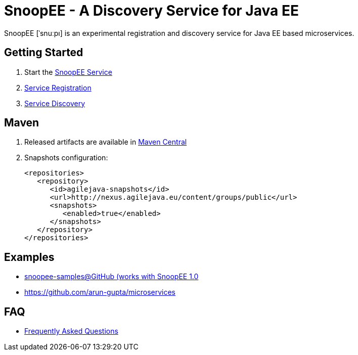 = SnoopEE - A Discovery Service for Java EE

SnoopEE [ˈsnuːpı] is an experimental registration and discovery service for Java EE based microservices.

== Getting Started

. Start the link:snoopee-service.adoc[SnoopEE Service]
. link:service-registration.adoc[Service Registration]
. link:service-discovery.adoc[Service Discovery]

== Maven

. Released artifacts are available in link:http://search.maven.org/#search%7Cga%7C1%7Csnoopee[Maven Central]
. Snapshots configuration:

 <repositories>
    <repository>
       <id>agilejava-snapshots</id>
       <url>http://nexus.agilejava.eu/content/groups/public</url>
       <snapshots>
          <enabled>true</enabled>
       </snapshots>
    </repository>
 </repositories>

== Examples

- link:https://github.com/ivargrimstad/snoopee-samples[snoopee-samples@GitHub (works with SnoopEE 1.0]
- link:https://github.com/arun-gupta/microservices[https://github.com/arun-gupta/microservices]

== FAQ

- link:FAQ.adoc[Frequently Asked Questions]
